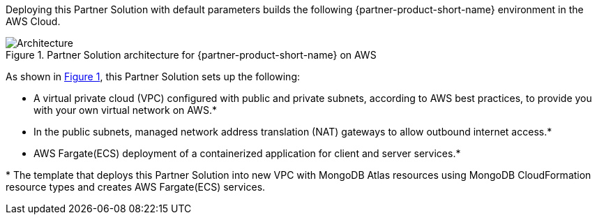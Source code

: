 :xrefstyle: short

Deploying this Partner Solution with default parameters builds the following {partner-product-short-name} environment in the
AWS Cloud.

// Replace this example diagram with your own. Follow our wiki guidelines: https://w.amazon.com/bin/view/AWS_Quick_Starts/Process_for_PSAs/#HPrepareyourarchitecturediagram. Upload your source PowerPoint file to the GitHub {deployment name}/docs/images/ directory in its repository.

[#architecture1]
.Partner Solution architecture for {partner-product-short-name} on AWS
image::../docs/deployment_guide/images/architecture_diagram.png[Architecture]

As shown in <<architecture1>>, this Partner Solution sets up the following:

* A virtual private cloud (VPC) configured with public and private subnets, according to AWS
best practices, to provide you with your own virtual network on AWS.*
* In the public subnets, managed network address translation (NAT) gateways to allow outbound
internet access.*
* AWS Fargate(ECS) deployment of a containerized application for client and server services.*


[.small]#* The template that deploys this Partner Solution into new VPC with MongoDB Atlas resources using MongoDB CloudFormation resource types and creates AWS Fargate(ECS) services.# 
